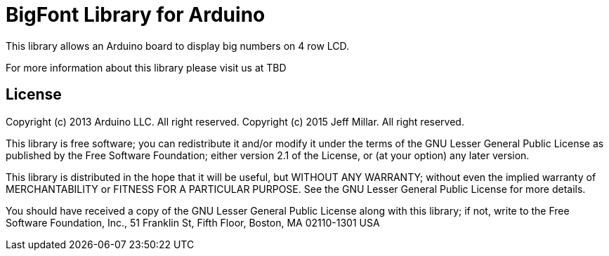 = BigFont Library for Arduino =

This library allows an Arduino board to display big numbers on 4 row LCD.

For more information about this library please visit us at TBD

== License ==

Copyright (c) 2013 Arduino LLC. All right reserved.
Copyright (c) 2015 Jeff Millar.  All right reserved.

This library is free software; you can redistribute it and/or
modify it under the terms of the GNU Lesser General Public
License as published by the Free Software Foundation; either
version 2.1 of the License, or (at your option) any later version.

This library is distributed in the hope that it will be useful,
but WITHOUT ANY WARRANTY; without even the implied warranty of
MERCHANTABILITY or FITNESS FOR A PARTICULAR PURPOSE. See the GNU
Lesser General Public License for more details.

You should have received a copy of the GNU Lesser General Public
License along with this library; if not, write to the Free Software
Foundation, Inc., 51 Franklin St, Fifth Floor, Boston, MA 02110-1301 USA
